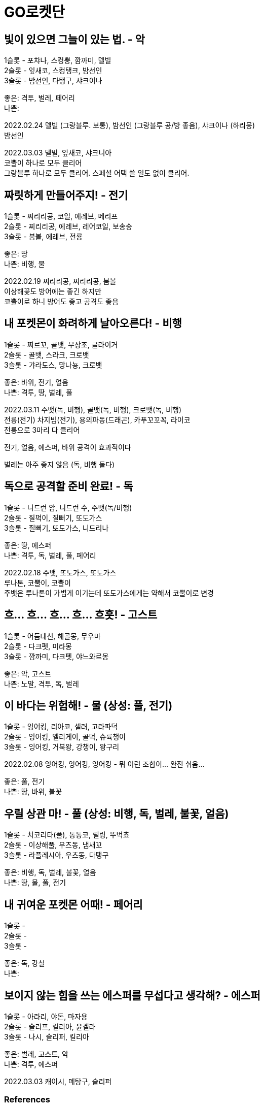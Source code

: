 :hardbreaks:
= GO로켓단

== 빛이 있으면 그늘이 있는 법. - 악
1슬롯 - 포챠나, 스컹뿡, 깜까미, 델빌
2슬롯 - 잎새코, 스컹탱크, 밤선인
3슬롯 - 밤선인, 다탱구, 샤크이나

좋은: 격투, 벌레, 페어리
나쁜:

2022.02.24 델빌 (그랑블루. 보통), 밤선인 (그랑블루 공/방 좋음), 샤크이나 (하리몽)
밤선인

2022.03.03 델빌, 잎새코, 샤크니아
코뿔이 하나로 모두 클리어
그랑블루 하나로 모두 클리어. 스페셜 어택 쓸 일도 없이 클리어.


== 짜릿하게 만들어주지! - 전기
1슬롯 - 찌리리공, 코일, 에레브, 메리프
2슬롯 - 찌리리공, 에레브, 레어코일, 보송송
3슬롯 - 붐볼, 에레브, 전룡

좋은: 땅
나쁜: 비행, 물

2022.02.19 찌리리공, 찌리리공, 붐볼
이상해꽃도 방어에는 좋긴 하지만
코뿔이로 하니 방어도 좋고 공격도 좋음

== 내 포켓몬이 화려하게 날아오른다! - 비행
1슬롯 - 찌르꼬, 골뱃, 무장조, 글라이거
2슬롯 - 골뱃, 스라크, 크로뱃
3슬롯 - 갸라도스, 망나뇽, 크로뱃

좋은: 바위, 전기, 얼음
나쁜: 격투, 땅, 벌레, 풀

2022.03.11 주뱃(독, 비행), 골뱃(독, 비행), 크로뱃(독, 비행)
전룡(전기) 차지빔(전기), 용의파동(드래곤), 카푸꼬꼬꼭, 라이코
전룡으로 3마리 다 클리어

전기, 얼음, 에스퍼, 바위 공격이 효과적이다

벌레는 아주 좋지 않음 (독, 비행 둘다)



== 독으로 공격할 준비 완료! - 독
1슬롯 - 니드런 암, 니드런 수, 주뱃(독/비행)
2슬롯 - 질퍽이, 질뻐기, 또도가스
3슬롯 - 질뻐기, 또도가스, 니드리나

좋은: 땅, 에스퍼
나쁜: 격투, 독, 벌레, 풀, 페어리

2022.02.18 주뱃, 또도가스, 또도가스
루나톤, 코뿔이, 코뿔이
주뱃은 루나톤이 가볍게 이기는데 또도가스에게는 약해서 코뿔이로 변경

== 흐... 흐... 흐... 흐... 흐흣! - 고스트
1슬롯 - 어둠대신, 해골몽, 무우마
2슬롯 - 다크펫, 미라몽
3슬롯 - 깜까미, 다크펫, 야느와르몽

좋은: 악, 고스트
나쁜: 노말, 격투, 독, 벌레

== 이 바다는 위험해! - 물 (상성: 풀, 전기)
1슬롯 - 잉어킹, 리아코, 셀러, 고라파덕
2슬롯 - 잉어킹, 엘리게이, 골덕, 슈륙챙이
3슬롯 - 잉어킹, 거북왕, 강챙이, 왕구리

2022.02.08 잉어킹, 잉어킹, 잉어킹 - 뭐 이런 조합이... 완전 쉬움...

좋은: 풀, 전기
나쁜: 땅, 바위, 불꽃

== 우릴 상관 마! - 풀 (상성: 비행, 독, 벌레, 불꽃, 얼음)
1슬롯 - 치코리타(풀), 통통코, 릴링, 뚜벅쵸
2슬롯 - 이상해풀, 우츠동, 냄새꼬
3슬롯 - 라플레시아, 우츠동, 다탱구

좋은: 비행, 독, 벌레, 불꽃, 얼음
나쁜: 땅, 물, 풀, 전기

== 내 귀여운 포켓몬 어때! - 페어리
1슬롯 -
2슬롯 -
3슬롯 -

좋은: 독, 강철
나쁜:

== 보이지 않는 힘을 쓰는 에스퍼를 무섭다고 생각해? - 에스퍼

1슬롯 - 아라리, 야돈, 마자용
2슬롯 - 슬리프, 킬리아, 윤겔라
3슬롯 - 나시, 슬리퍼, 킬리아

좋은: 벌레, 고스트, 악
나쁜: 격투, 에스퍼


2022.03.03 캐이시, 메탕구, 슬리퍼



=== References
https://bookyumyum.tistory.com/46




== 각오해!, 승자만이 승리할 수 있지, 어디 이겨볼까? - 여러 속성
1슬롯 - 리아코
2슬롯 - 엘리게이, 베이리프(풀)
3슬롯 - 메가니움(풀)

=== 승자만이 승리할 수 있지
2022.02.15 치코리타(풀), 베이리프(풀), ?

== 노말이 약하다고 생각해?
1슬롯 - 깜지곰, 소곤룡
2슬롯 - 레트라, 폴리곤2, 노공룡
3슬롯 - 잠만보, 폴리곤Z, 폭음룡

좋은: 격투
나쁜: 고스트

2022.02.17 소곤룡, 노공룡, 폭?룡 (하리몽으로 올킬)

== ?
잠만보, 잠만보, 잠만보

좋은: 격투

== 널 얼려버리겠다!
1슬롯 - 눈쓰개, 대굴레오
2슬롯 - 파르셀, 씨레오, 꾸꾸리, 눈쓰개
3슬롯 - 라프라스, 눈설왕, 파르셀

좋은: 격투, 바위, 강철, 불꽃
나쁜: 비행, 땅, 풀, 드래곤

2022.02.18 대굴레오, 눈쓰개, 라프라스
코뿔이가 처음에 상대했는데 오히려 안좋음. 하리뭉으로 3명다 클리어.
03.03 같은 조합. 알로라나시, 하리뭉으로 상대함.

== 땅에 때려눕혀 주지! - 땅

1슬롯 -
2슬롯 -
3슬롯 -

좋은: 물, 풀, 얼음
나쁜:


https://bookyumyum.tistory.com/69[포켓몬고 GO로켓단 조무래기 대사(땅에 떄려 눕혀주마!) 2021.02.03]


=== References
https://gugomah.tistory.com/601[포켓몬고 GO 로켓단 리더 클리프 공략 - 추천 카운터, 초보자 추천 포켓몬 정리 2022.01.25]

== References
* https://bookyumyum.tistory.com/44[GO로켓단 조무래기 대사 (널 얼려버리겠다!) 2021.02.04 ]
